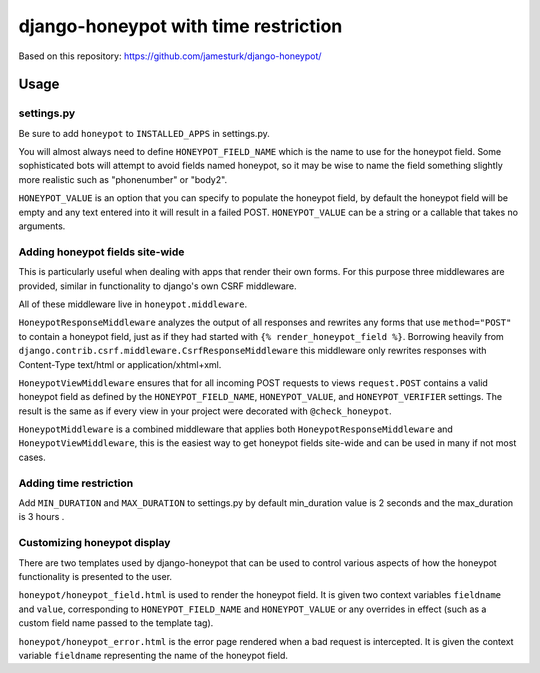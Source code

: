 ===============
django-honeypot with time restriction
===============


Based on this repository: https://github.com/jamesturk/django-honeypot/

Usage
=====

settings.py
-----------

Be sure to add ``honeypot`` to ``INSTALLED_APPS`` in settings.py.

You will almost always need to define ``HONEYPOT_FIELD_NAME`` which is the name to use for the honeypot field.  Some sophisticated bots will attempt to avoid fields named honeypot, so it may be wise to name the field something slightly more realistic such as "phonenumber" or "body2".

``HONEYPOT_VALUE`` is an option that you can specify to populate the honeypot field, by default the honeypot field will be empty and any text entered into it will result in a failed POST.  ``HONEYPOT_VALUE`` can be a string or a callable that takes no arguments.



Adding honeypot fields site-wide
--------------------------------

This is particularly useful when dealing with apps that render their own forms.  For this purpose three middlewares are provided, similar in functionality to django's own CSRF middleware.

All of these middleware live in ``honeypot.middleware``.

``HoneypotResponseMiddleware`` analyzes the output of all responses and rewrites any forms that use ``method="POST"`` to contain a honeypot field, just as if they had started with ``{% render_honeypot_field %}``.  Borrowing heavily from ``django.contrib.csrf.middleware.CsrfResponseMiddleware`` this middleware only rewrites responses with Content-Type text/html or application/xhtml+xml.

``HoneypotViewMiddleware`` ensures that for all incoming POST requests to views ``request.POST`` contains a valid honeypot field as defined by the ``HONEYPOT_FIELD_NAME``, ``HONEYPOT_VALUE``, and ``HONEYPOT_VERIFIER`` settings.  The result is the same as if every view in your project were decorated with ``@check_honeypot``.

``HoneypotMiddleware`` is a combined middleware that applies both ``HoneypotResponseMiddleware`` and ``HoneypotViewMiddleware``, this is the easiest way to get honeypot fields site-wide and can be used in many if not most cases.

Adding time restriction
-----------------------
Add ``MIN_DURATION`` and ``MAX_DURATION`` to settings.py by default min_duration value is 2 seconds and the max_duration is 3 hours .

Customizing honeypot display
----------------------------

There are two templates used by django-honeypot that can be used to control various aspects of how the honeypot functionality is presented to the user.

``honeypot/honeypot_field.html`` is used to render the honeypot field.  It is given two context variables ``fieldname`` and ``value``, corresponding to ``HONEYPOT_FIELD_NAME`` and ``HONEYPOT_VALUE`` or any overrides in effect (such as a custom field name passed to the template tag).

``honeypot/honeypot_error.html`` is the error page rendered when a bad request is intercepted.  It is given the context variable ``fieldname`` representing the name of the honeypot field.

